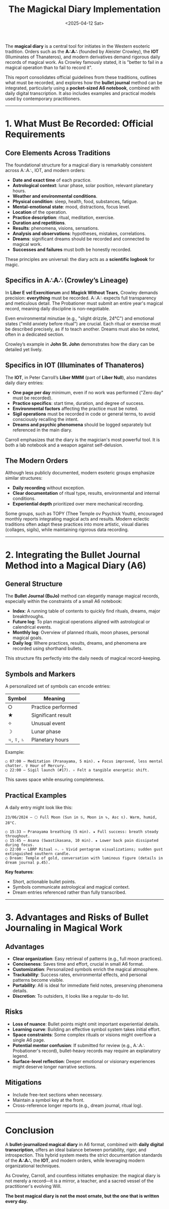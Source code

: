 #+TITLE: The Magickal Diary Implementation
#+DATE: <2025-04-12 Sat>
#+hugo_section: docs/9_epistemic_experimentation

The *magical diary* is a central tool for initiates in the Western esoteric tradition. Orders such as the *A∴A∴* (founded by Aleister Crowley), the *IOT* (Illuminates of Thanateros), and modern derivatives demand rigorous daily records of magical work. As Crowley famously stated, it is "better to fail in a magical operation than to fail to record it".

This report consolidates official guidelines from these traditions, outlines what must be recorded, and explores how the *bullet journal* method can be integrated, particularly using a *pocket-sized A6 notebook*, combined with daily digital transcription. It also includes examples and practical models used by contemporary practitioners.

-----

* 1. What Must Be Recorded: Official Requirements

** Core Elements Across Traditions

The foundational structure for a magical diary is remarkably consistent across A∴A∴, IOT, and modern orders:

- *Date and exact time* of each practice.
- *Astrological context*: lunar phase, solar position, relevant planetary hours.
- *Weather and environmental conditions*.
- *Physical condition*: sleep, health, food, substances, fatigue.
- *Mental-emotional state*: mood, distractions, focus level.
- *Location* of the operation.
- *Practice description*: ritual, meditation, exercise.
- *Duration and repetitions*.
- *Results*: phenomena, visions, sensations.
- *Analysis and observations*: hypotheses, mistakes, correlations.
- *Dreams*: significant dreams should be recorded and connected to magical work.
- *Successes and failures* must both be honestly recorded.

These principles are universal: the diary acts as a *scientific logbook* for magic.

** Specifics in A∴A∴ (Crowley’s Lineage)

In *Liber E vel Exercitiorum* and *Magick Without Tears*, Crowley demands precision: *everything* must be recorded. A∴A∴ expects full transparency and meticulous detail. The Probationer must submit an entire year's magical record, meaning daily discipline is non-negotiable.

Even environmental minutiae (e.g., "slight drizzle, 24°C") and emotional states ("mild anxiety before ritual") are crucial. Each ritual or exercise must be described precisely, as if to teach another. Dreams must also be noted, often in a dedicated section.

Crowley’s example in *John St. John* demonstrates how the diary can be detailed yet lively.

** Specifics in IOT (Illuminates of Thanateros)

The *IOT*, in Peter Carroll’s *Liber MMM* (part of *Liber Null*), also mandates daily diary entries:

- *One page per day* minimum, even if no work was performed ("Zero day" must be recorded).
- *Practice specifics*: start time, duration, and degree of success.
- *Environmental factors* affecting the practice must be noted.
- *Sigil operations* must be recorded in code or general terms, to avoid consciously recalling the intent.
- *Dreams and psychic phenomena* should be logged separately but referenced in the main diary.

Carroll emphasizes that the diary is the magician's most powerful tool. It is both a lab notebook and a weapon against self-delusion.

** The Modern Orders

Although less publicly documented, modern esoteric groups emphasize similar structures:

- *Daily recording* without exception.
- *Clear documentation* of ritual type, results, environmental and internal conditions.
- *Experiential depth* prioritized over mere mechanical recording.

Some groups, such as TOPY (Thee Temple ov Psychick Youth), encouraged monthly reports integrating magical acts and results. Modern eclectic traditions often adapt these practices into more artistic, visual diaries (collages, sigils), while maintaining rigorous data recording.

-----

* 2. Integrating the Bullet Journal Method into a Magical Diary (A6)

** General Structure

The *Bullet Journal (BuJo)* method can elegantly manage magical records, especially within the constraints of a small A6 notebook:

- *Index*: A running table of contents to quickly find rituals, dreams, major breakthroughs.
- *Future log*: To plan magical operations aligned with astrological or calendrical events.
- *Monthly log*: Overview of planned rituals, moon phases, personal magical goals.
- *Daily log*: Where practices, results, dreams, and phenomena are recorded using shorthand bullets.

This structure fits perfectly into the daily needs of magical record-keeping.

** Symbols and Markers

A personalized set of symbols can encode entries:

| Symbol | Meaning |
|--------+---------|
| ○      | Practice performed |
| ★      | Significant result |
| ✧      | Unusual event |
| ☽      | Lunar phase |
| ♃, ☿, ♄ | Planetary hours |

Example:

#+begin_example
○ 07:00 – Meditation (Pranayama, 5 min). ★ Focus improved, less mental chatter. ☿ Hour of Mercury.
○ 22:00 – Sigil launch (#17). ✧ Felt a tangible energetic shift.
#+end_example

This saves space while ensuring completeness.

** Practical Examples

A daily entry might look like this:

#+begin_example
23/06/2024 – 🌕 Full Moon (Sun in ♋, Moon in ♑, Asc ♏). Warm, humid, 28°C.

○ 15:33 – Pranayama breathing (5 min). ★ Full success: breath steady throughout.
○ 15:45 – Asana (Swastikasana, 10 min). ★ Lower back pain dissipated during focus.
○ 22:00 – LBRP Ritual ☩. ✧ Vivid pentagram visualizations; sudden gust extinguished southern candle.
○ Dream: Temple of gold, conversation with luminous figure (details in dream journal p.45).
#+end_example

*Key features*:

- Short, actionable bullet points.
- Symbols communicate astrological and magical context.
- Dream entries referenced rather than fully transcribed.

-----

* 3. Advantages and Risks of Bullet Journaling in Magical Work

** Advantages

- *Clear organization*: Easy retrieval of patterns (e.g., full moon practices).
- *Conciseness*: Saves time and effort, crucial in small A6 format.
- *Customization*: Personalized symbols enrich the magical atmosphere.
- *Trackability*: Success rates, environmental effects, and personal patterns become visible.
- *Portability*: A6 is ideal for immediate field notes, preserving phenomena details.
- *Discretion*: To outsiders, it looks like a regular to-do list.

** Risks

- *Loss of nuance*: Bullet points might omit important experiential details.
- *Learning curve*: Building an effective symbol system takes initial effort.
- *Space constraints*: Some complex rituals or visions might overflow a single A6 page.
- *Potential mentor confusion*: If submitted for review (e.g., A∴A∴ Probationer's record), bullet-heavy records may require an explanatory legend.
- *Surface-level reflection*: Deeper emotional or visionary experiences might deserve longer narrative sections.

** Mitigations

- Include free-text sections when necessary.
- Maintain a symbol key at the front.
- Cross-reference longer reports (e.g., dream journal, ritual log).

-----

* Conclusion

A *bullet-journalized magical diary* in A6 format, combined with *daily digital transcription*, offers an ideal balance between portability, rigor, and introspection. This hybrid system meets the strict documentation standards of the *A∴A∴*, the *IOT*, and modern orders, while leveraging modern organizational techniques.

As Crowley, Carroll, and countless initiates emphasize: the magical diary is not merely a record—it is a mirror, a teacher, and a sacred vessel of the practitioner's evolving Will.

*The best magical diary is not the most ornate, but the one that is written every day.*
